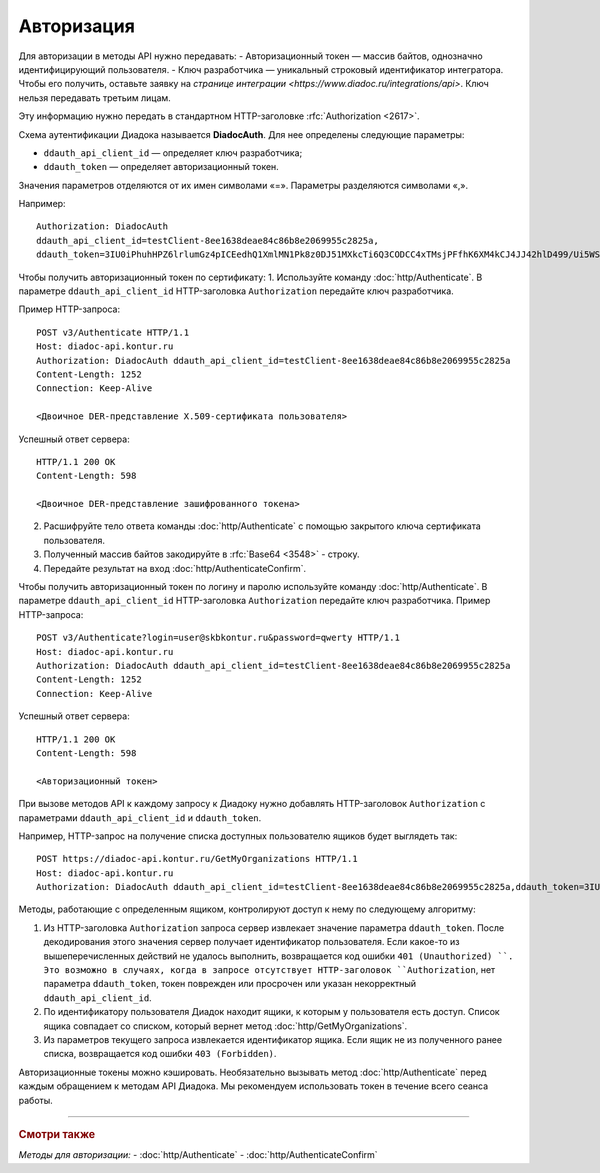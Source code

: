 Авторизация
===========

Для авторизации в методы API нужно передавать:
-  Авторизационный токен — массив байтов, однозначно идентифицирующий пользователя.
-  Ключ разработчика — уникальный строковый идентификатор интегратора. Чтобы его получить, оставьте заявку на `странице интеграции <https://www.diadoc.ru/integrations/api>`. Ключ нельзя передавать третьим лицам. 

Эту информацию нужно передать в стандартном HTTP-заголовке :rfc:`Authorization <2617>`.

Схема аутентификации Диадока называется **DiadocAuth**. Для нее определены следующие параметры:

-  ``ddauth_api_client_id`` — определяет ключ разработчика;
-  ``ddauth_token`` — определяет авторизационный токен.


Значения параметров отделяются от их имен символами «=». Параметры разделяются символами «,».

Например:
::

    Authorization: DiadocAuth
    ddauth_api_client_id=testClient-8ee1638deae84c86b8e2069955c2825a,
    ddauth_token=3IU0iPhuhHPZ6lrlumGz4pICEedhQ1XmlMN1Pk8z0DJ51MXkcTi6Q3CODCC4xTMsjPFfhK6XM4kCJ4JJ42hlD499/Ui5WSq6lrPwcdp4IIKswVUwyE0ZiwhlpeOwRjNrvUX1yPrxr0dY8a0w8ePsc1DG8HAlZce8a0hZiWylMqu23d/vfzRFuA==
        

Чтобы получить авторизационный токен по сертификату:
1.	Используйте команду :doc:`http/Authenticate`. В параметре ``ddauth_api_client_id`` HTTP-заголовка ``Authorization`` передайте ключ разработчика.

Пример HTTP-запроса:

::

    POST v3/Authenticate HTTP/1.1
    Host: diadoc-api.kontur.ru
    Authorization: DiadocAuth ddauth_api_client_id=testClient-8ee1638deae84c86b8e2069955c2825a
    Content-Length: 1252
    Connection: Keep-Alive

    <Двоичное DER-представление X.509-сертификата пользователя> 

Успешный ответ сервера:
::

    HTTP/1.1 200 OK
    Content-Length: 598

    <Двоичное DER-представление зашифрованного токена>
        
2.	Расшифруйте тело ответа команды :doc:`http/Authenticate` с помощью закрытого ключа сертификата пользователя. 
3.	Полученный массив байтов закодируйте в :rfc:`Base64 <3548>` - строку.
4.	Передайте результат на вход :doc:`http/AuthenticateConfirm`.

Чтобы получить авторизационный токен по логину и паролю используйте команду :doc:`http/Authenticate`. В параметре ``ddauth_api_client_id`` HTTP-заголовка ``Authorization`` передайте ключ разработчика.
Пример HTTP-запроса:

::

    POST v3/Authenticate?login=user@skbkontur.ru&password=qwerty HTTP/1.1
    Host: diadoc-api.kontur.ru
    Authorization: DiadocAuth ddauth_api_client_id=testClient-8ee1638deae84c86b8e2069955c2825a
    Content-Length: 1252
    Connection: Keep-Alive
        

Успешный ответ сервера:
::

    HTTP/1.1 200 OK
    Content-Length: 598

    <Авторизационный токен>

При вызове методов API к каждому запросу к Диадоку нужно добавлять HTTP-заголовок ``Authorization`` с параметрами ``ddauth_api_client_id`` и ``ddauth_token``.

Например, HTTP-запрос на получение списка доступных пользователю ящиков будет выглядеть так:

::

    POST https://diadoc-api.kontur.ru/GetMyOrganizations HTTP/1.1
    Host: diadoc-api.kontur.ru
    Authorization: DiadocAuth ddauth_api_client_id=testClient-8ee1638deae84c86b8e2069955c2825a,ddauth_token=3IU0iPhuhHPZ6lrlumGz4pICEedhQ1XmlMN1Pk8z0DJ51MXkcTi6Q3CODCC4xTMsjPFfhK6XM4kCJ4JJ42hlD499/Ui5WSq6lrPwcdp4IIKswVUwyE0ZiwhlpeOwRjNrvUX1yPrxr0dY8a0w8ePsc1DG8HAlZce8a0hZiWylMqu23d/vfzRFuA==
        
Методы, работающие с определенным ящиком, контролируют доступ к нему по следующему алгоритму:

1.  Из HTTP-заголовка ``Authorization`` запроса сервер извлекает значение параметра ``ddauth_token``. После декодирования этого значения сервер получает идентификатор пользователя. Если какое-то из вышеперечисленных действий не удалось выполнить, возвращается код ошибки ``401 (Unauthorized) ``. Это возможно в случаях, когда в запросе отсутствует HTTP-заголовок ``Authorization``, нет параметра ``ddauth_token``, токен поврежден или просрочен или указан некорректный ``ddauth_api_client_id``.

2.  По идентификатору пользователя Диадок находит ящики, к которым у пользователя есть доступ. Список ящика совпадает со списком, который вернет метод :doc:`http/GetMyOrganizations`.
3.  Из параметров текущего запроса извлекается идентификатор ящика. Если ящик не из полученного ранее списка, возвращается код ошибки ``403 (Forbidden)``.

Авторизационные токены можно кэшировать. Необязательно вызывать метод :doc:`http/Authenticate` перед каждым обращением к методам API Диадока. Мы рекомендуем использовать токен в течение всего сеанса работы.


----

.. rubric:: Смотри также

*Методы для авторизации:*
- :doc:`http/Authenticate`
- :doc:`http/AuthenticateConfirm`
